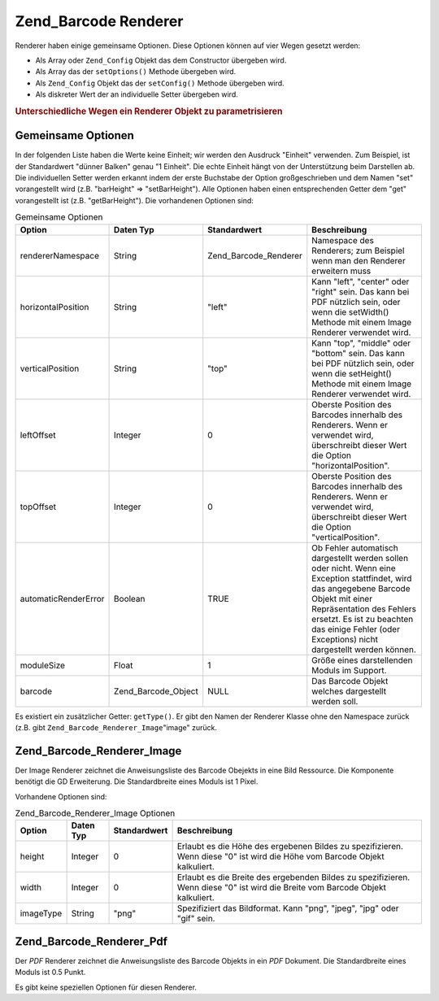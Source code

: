 .. _zend.barcode.renderers:

Zend_Barcode Renderer
=====================

Renderer haben einige gemeinsame Optionen. Diese Optionen können auf vier Wegen gesetzt werden:

- Als Array oder ``Zend_Config`` Objekt das dem Constructor übergeben wird.

- Als Array das der ``setOptions()`` Methode übergeben wird.

- Als ``Zend_Config`` Objekt das der ``setConfig()`` Methode übergeben wird.

- Als diskreter Wert der an individuelle Setter übergeben wird.

.. _zend.barcode.renderers.configuration:

.. rubric:: Unterschiedliche Wegen ein Renderer Objekt zu parametrisieren

.. code-block:: php
   :linenos:

   $options = array('topOffset' => 10);

   // Fall 1
   $renderer = new Zend_Barcode_Renderer_Pdf($options);

   // Fall 2
   $renderer = new Zend_Barcode_Renderer_Pdf();
   $renderer->setOptions($options);

   // Fall 3
   $config   = new Zend_Config($options);
   $renderer = new Zend_Barcode_Renderer_Pdf();
   $renderer->setConfig($config);

   // Fall 4
   $renderer = new Zend_Barcode_Renderer_Pdf();
   $renderer->setTopOffset(10);

.. _zend.barcode.renderers.common.options:

Gemeinsame Optionen
-------------------

In der folgenden Liste haben die Werte keine Einheit; wir werden den Ausdruck "Einheit" verwenden. Zum Beispiel,
ist der Standardwert "dünner Balken" genau "1 Einheit". Die echte Einheit hängt von der Unterstützung beim
Darstellen ab. Die individuellen Setter werden erkannt indem der erste Buchstabe der Option großgeschrieben und
dem Namen "set" vorangestellt wird (z.B. "barHeight" => "setBarHeight"). Alle Optionen haben einen entsprechenden
Getter dem "get" vorangestellt ist (z.B. "getBarHeight"). Die vorhandenen Optionen sind:

.. _zend.barcode.renderers.common.options.table:

.. table:: Gemeinsame Optionen

   +--------------------+-------------------+---------------------+---------------------------------------------------------------------------------------------------------------------------------------------------------------------------------------------------------------------------------------------------------------------+
   |Option              |Daten Typ          |Standardwert         |Beschreibung                                                                                                                                                                                                                                                         |
   +====================+===================+=====================+=====================================================================================================================================================================================================================================================================+
   |rendererNamespace   |String             |Zend_Barcode_Renderer|Namespace des Renderers; zum Beispiel wenn man den Renderer erweitern muss                                                                                                                                                                                           |
   +--------------------+-------------------+---------------------+---------------------------------------------------------------------------------------------------------------------------------------------------------------------------------------------------------------------------------------------------------------------+
   |horizontalPosition  |String             |"left"               |Kann "left", "center" oder "right" sein. Das kann bei PDF nützlich sein, oder wenn die setWidth() Methode mit einem Image Renderer verwendet wird.                                                                                                                   |
   +--------------------+-------------------+---------------------+---------------------------------------------------------------------------------------------------------------------------------------------------------------------------------------------------------------------------------------------------------------------+
   |verticalPosition    |String             |"top"                |Kann "top", "middle" oder "bottom" sein. Das kann bei PDF nützlich sein, oder wenn die setHeight() Methode mit einem Image Renderer verwendet wird.                                                                                                                  |
   +--------------------+-------------------+---------------------+---------------------------------------------------------------------------------------------------------------------------------------------------------------------------------------------------------------------------------------------------------------------+
   |leftOffset          |Integer            |0                    |Oberste Position des Barcodes innerhalb des Renderers. Wenn er verwendet wird, überschreibt dieser Wert die Option "horizontalPosition".                                                                                                                             |
   +--------------------+-------------------+---------------------+---------------------------------------------------------------------------------------------------------------------------------------------------------------------------------------------------------------------------------------------------------------------+
   |topOffset           |Integer            |0                    |Oberste Position des Barcodes innerhalb des Renderers. Wenn er verwendet wird, überschreibt dieser Wert die Option "verticalPosition".                                                                                                                               |
   +--------------------+-------------------+---------------------+---------------------------------------------------------------------------------------------------------------------------------------------------------------------------------------------------------------------------------------------------------------------+
   |automaticRenderError|Boolean            |TRUE                 |Ob Fehler automatisch dargestellt werden sollen oder nicht. Wenn eine Exception stattfindet, wird das angegebene Barcode Objekt mit einer Repräsentation des Fehlers ersetzt. Es ist zu beachten das einige Fehler (oder Exceptions) nicht dargestellt werden können.|
   +--------------------+-------------------+---------------------+---------------------------------------------------------------------------------------------------------------------------------------------------------------------------------------------------------------------------------------------------------------------+
   |moduleSize          |Float              |1                    |Größe eines darstellenden Moduls im Support.                                                                                                                                                                                                                         |
   +--------------------+-------------------+---------------------+---------------------------------------------------------------------------------------------------------------------------------------------------------------------------------------------------------------------------------------------------------------------+
   |barcode             |Zend_Barcode_Object|NULL                 |Das Barcode Objekt welches dargestellt werden soll.                                                                                                                                                                                                                  |
   +--------------------+-------------------+---------------------+---------------------------------------------------------------------------------------------------------------------------------------------------------------------------------------------------------------------------------------------------------------------+

Es existiert ein zusätzlicher Getter: ``getType()``. Er gibt den Namen der Renderer Klasse ohne den Namespace
zurück (z.B. gibt ``Zend_Barcode_Renderer_Image``"image" zurück.

.. _zend.barcode.renderers.image:

Zend_Barcode_Renderer_Image
---------------------------

Der Image Renderer zeichnet die Anweisungsliste des Barcode Obejekts in eine Bild Ressource. Die Komponente
benötigt die GD Erweiterung. Die Standardbreite eines Moduls ist 1 Pixel.

Vorhandene Optionen sind:

.. _zend.barcode.renderers.image.table:

.. table:: Zend_Barcode_Renderer_Image Optionen

   +---------+---------+------------+-------------------------------------------------------------------------------------------------------------------------------+
   |Option   |Daten Typ|Standardwert|Beschreibung                                                                                                                   |
   +=========+=========+============+===============================================================================================================================+
   |height   |Integer  |0           |Erlaubt es die Höhe des ergebenen Bildes zu spezifizieren. Wenn diese "0" ist wird die Höhe vom Barcode Objekt kalkuliert.     |
   +---------+---------+------------+-------------------------------------------------------------------------------------------------------------------------------+
   |width    |Integer  |0           |Erlaubt es die Breite des ergebenden Bildes zu spezifizieren. Wenn diese "0" ist wird die Breite vom Barcode Objekt kalkuliert.|
   +---------+---------+------------+-------------------------------------------------------------------------------------------------------------------------------+
   |imageType|String   |"png"       |Spezifiziert das Bildformat. Kann "png", "jpeg", "jpg" oder "gif" sein.                                                        |
   +---------+---------+------------+-------------------------------------------------------------------------------------------------------------------------------+

.. _zend.barcode.renderers.pdf:

Zend_Barcode_Renderer_Pdf
-------------------------

Der *PDF* Renderer zeichnet die Anweisungsliste des Barcode Objekts in ein *PDF* Dokument. Die Standardbreite eines
Moduls ist 0.5 Punkt.

Es gibt keine speziellen Optionen für diesen Renderer.


